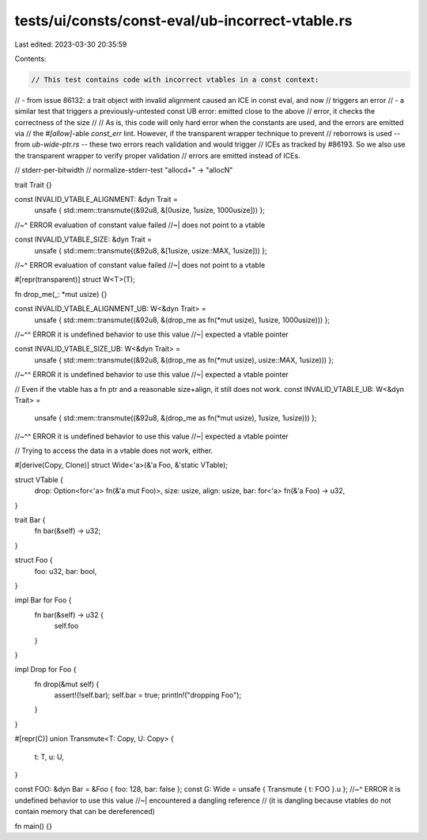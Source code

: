 tests/ui/consts/const-eval/ub-incorrect-vtable.rs
=================================================

Last edited: 2023-03-30 20:35:59

Contents:

.. code-block:: rs

    // This test contains code with incorrect vtables in a const context:
// - from issue 86132: a trait object with invalid alignment caused an ICE in const eval, and now
//   triggers an error
// - a similar test that triggers a previously-untested const UB error: emitted close to the above
//   error, it checks the correctness of the size
//
// As is, this code will only hard error when the constants are used, and the errors are emitted via
// the `#[allow]`-able `const_err` lint. However, if the transparent wrapper technique to prevent
// reborrows is used -- from `ub-wide-ptr.rs` -- these two errors reach validation and would trigger
// ICEs as tracked by #86193. So we also use the transparent wrapper to verify proper validation
// errors are emitted instead of ICEs.

// stderr-per-bitwidth
// normalize-stderr-test "alloc\d+" -> "allocN"

trait Trait {}

const INVALID_VTABLE_ALIGNMENT: &dyn Trait =
    unsafe { std::mem::transmute((&92u8, &[0usize, 1usize, 1000usize])) };
//~^ ERROR evaluation of constant value failed
//~| does not point to a vtable

const INVALID_VTABLE_SIZE: &dyn Trait =
    unsafe { std::mem::transmute((&92u8, &[1usize, usize::MAX, 1usize])) };
//~^ ERROR evaluation of constant value failed
//~| does not point to a vtable

#[repr(transparent)]
struct W<T>(T);

fn drop_me(_: *mut usize) {}

const INVALID_VTABLE_ALIGNMENT_UB: W<&dyn Trait> =
    unsafe { std::mem::transmute((&92u8, &(drop_me as fn(*mut usize), 1usize, 1000usize))) };
//~^^ ERROR it is undefined behavior to use this value
//~| expected a vtable pointer

const INVALID_VTABLE_SIZE_UB: W<&dyn Trait> =
    unsafe { std::mem::transmute((&92u8, &(drop_me as fn(*mut usize), usize::MAX, 1usize))) };
//~^^ ERROR it is undefined behavior to use this value
//~| expected a vtable pointer

// Even if the vtable has a fn ptr and a reasonable size+align, it still does not work.
const INVALID_VTABLE_UB: W<&dyn Trait> =
    unsafe { std::mem::transmute((&92u8, &(drop_me as fn(*mut usize), 1usize, 1usize))) };
//~^^ ERROR it is undefined behavior to use this value
//~| expected a vtable pointer

// Trying to access the data in a vtable does not work, either.

#[derive(Copy, Clone)]
struct Wide<'a>(&'a Foo, &'static VTable);

struct VTable {
    drop: Option<for<'a> fn(&'a mut Foo)>,
    size: usize,
    align: usize,
    bar: for<'a> fn(&'a Foo) -> u32,
}

trait Bar {
    fn bar(&self) -> u32;
}

struct Foo {
    foo: u32,
    bar: bool,
}

impl Bar for Foo {
    fn bar(&self) -> u32 {
        self.foo
    }
}

impl Drop for Foo {
    fn drop(&mut self) {
        assert!(!self.bar);
        self.bar = true;
        println!("dropping Foo");
    }
}

#[repr(C)]
union Transmute<T: Copy, U: Copy> {
    t: T,
    u: U,
}

const FOO: &dyn Bar = &Foo { foo: 128, bar: false };
const G: Wide = unsafe { Transmute { t: FOO }.u };
//~^ ERROR it is undefined behavior to use this value
//~| encountered a dangling reference
// (it is dangling because vtables do not contain memory that can be dereferenced)

fn main() {}


